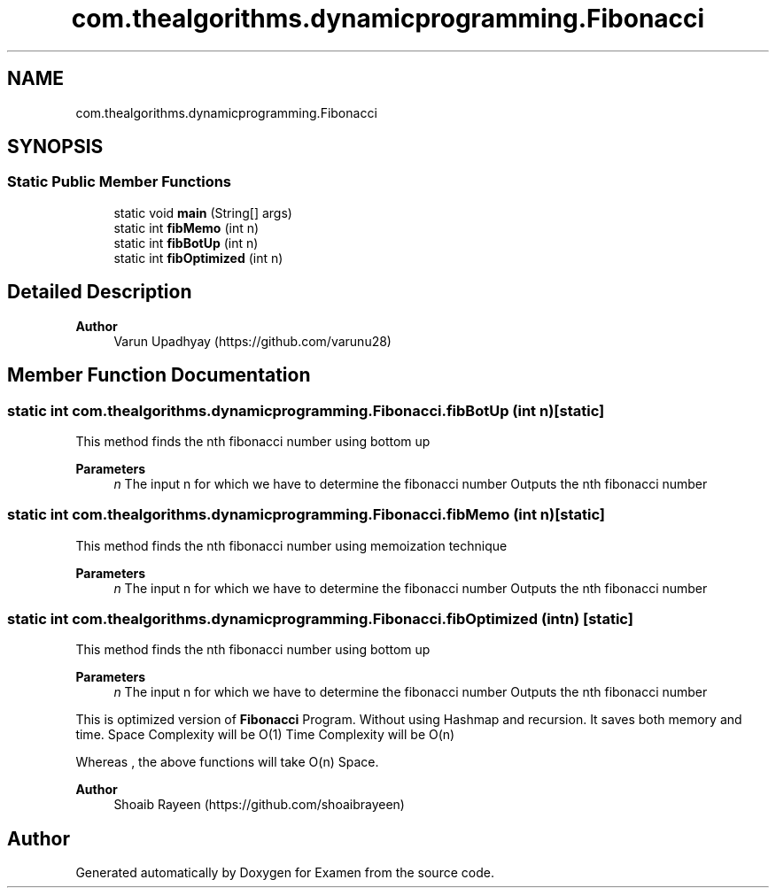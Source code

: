 .TH "com.thealgorithms.dynamicprogramming.Fibonacci" 3 "Fri Jan 28 2022" "Examen" \" -*- nroff -*-
.ad l
.nh
.SH NAME
com.thealgorithms.dynamicprogramming.Fibonacci
.SH SYNOPSIS
.br
.PP
.SS "Static Public Member Functions"

.in +1c
.ti -1c
.RI "static void \fBmain\fP (String[] args)"
.br
.ti -1c
.RI "static int \fBfibMemo\fP (int n)"
.br
.ti -1c
.RI "static int \fBfibBotUp\fP (int n)"
.br
.ti -1c
.RI "static int \fBfibOptimized\fP (int n)"
.br
.in -1c
.SH "Detailed Description"
.PP 

.PP
\fBAuthor\fP
.RS 4
Varun Upadhyay (https://github.com/varunu28) 
.RE
.PP

.SH "Member Function Documentation"
.PP 
.SS "static int com\&.thealgorithms\&.dynamicprogramming\&.Fibonacci\&.fibBotUp (int n)\fC [static]\fP"
This method finds the nth fibonacci number using bottom up
.PP
\fBParameters\fP
.RS 4
\fIn\fP The input n for which we have to determine the fibonacci number Outputs the nth fibonacci number 
.RE
.PP

.SS "static int com\&.thealgorithms\&.dynamicprogramming\&.Fibonacci\&.fibMemo (int n)\fC [static]\fP"
This method finds the nth fibonacci number using memoization technique
.PP
\fBParameters\fP
.RS 4
\fIn\fP The input n for which we have to determine the fibonacci number Outputs the nth fibonacci number 
.RE
.PP

.SS "static int com\&.thealgorithms\&.dynamicprogramming\&.Fibonacci\&.fibOptimized (int n)\fC [static]\fP"
This method finds the nth fibonacci number using bottom up
.PP
\fBParameters\fP
.RS 4
\fIn\fP The input n for which we have to determine the fibonacci number Outputs the nth fibonacci number 
.RE
.PP
This is optimized version of \fBFibonacci\fP Program\&. Without using Hashmap and recursion\&. It saves both memory and time\&. Space Complexity will be O(1) Time Complexity will be O(n) 
.PP
Whereas , the above functions will take O(n) Space\&. 
.PP
\fBAuthor\fP
.RS 4
Shoaib Rayeen (https://github.com/shoaibrayeen) 
.RE
.PP


.SH "Author"
.PP 
Generated automatically by Doxygen for Examen from the source code\&.
